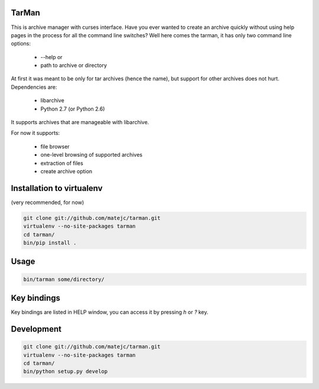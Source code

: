 TarMan
======


This is archive manager with curses interface.
Have you ever wanted to create an archive quickly without
using help pages in the process for all the command line switches?
Well here comes the tarman, it has only two command line options:
    * --help or
    * path to archive or directory

At first it was meant to be only for tar archives (hence the name),
but support for other archives does not hurt. 
Dependencies are:
    * libarchive
    * Python 2.7 (or Python 2.6)

It supports archives that are manageable with libarchive.

For now it supports:

    * file browser
    * one-level browsing of supported archives
    * extraction of files
    * create archive option


Installation to virtualenv
==========================

(very recommended, for now)

.. sourcecode:: bash

    git clone git://github.com/matejc/tarman.git 
    virtualenv --no-site-packages tarman
    cd tarman/
    bin/pip install .


Usage
=====

.. sourcecode:: bash

    bin/tarman some/directory/


Key bindings
============

Key bindings are listed in HELP window,
you can access it by pressing *h* or *?* key.


Development
===========

.. sourcecode:: bash

    git clone git://github.com/matejc/tarman.git 
    virtualenv --no-site-packages tarman
    cd tarman/
    bin/python setup.py develop
